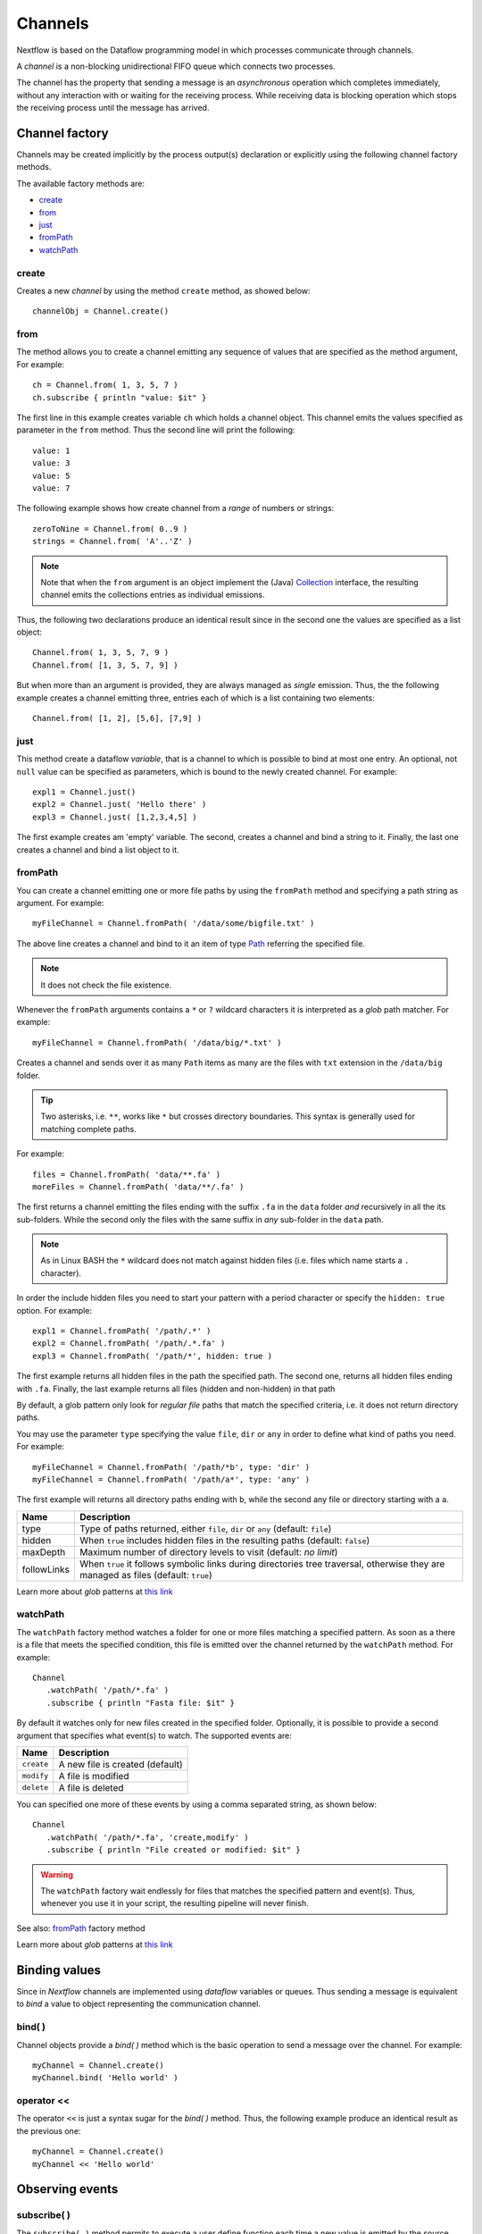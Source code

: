 .. _channel-page:

**********
Channels
**********

Nextflow is based on the Dataflow programming model in which processes communicate through channels.

A `channel` is a non-blocking unidirectional FIFO queue which connects two processes.

The channel has the property that sending a message is an `asynchronous` operation which completes immediately,
without any interaction with or waiting for the receiving process. While receiving data is blocking
operation which stops the receiving process until the message has arrived.



.. _channel-factory:

Channel factory
===============

Channels may be created implicitly by the process output(s) declaration or explicitly using the following channel
factory methods.

The available factory methods are:

* `create`_
* `from`_
* `just`_
* `fromPath`_
* `watchPath`_


.. _channel-create:

create
---------

Creates a new `channel` by using the method ``create`` method, as showed below::

    channelObj = Channel.create()


.. _channel-from:

from
-------

The method allows you to create a channel emitting any sequence of values that are specified as the method argument,
For example::

    ch = Channel.from( 1, 3, 5, 7 )
    ch.subscribe { println "value: $it" }

The first line in this example creates variable ``ch`` which holds a channel object. This channel emits the values
specified as parameter in the ``from`` method. Thus the second line will print the following::

    value: 1
    value: 3
    value: 5
    value: 7


The following example shows how create channel from a `range` of numbers or strings::

    zeroToNine = Channel.from( 0..9 )
    strings = Channel.from( 'A'..'Z' )



.. note:: Note that when the ``from`` argument is an object implement the (Java)
  `Collection <http://docs.oracle.com/javase/7/docs/api/java/util/Collection.html>`_ interface, the resulting channel
  emits the collections entries as individual emissions.

Thus, the following two declarations produce an identical result since in the second one the values are specified
as a list object::

    Channel.from( 1, 3, 5, 7, 9 )
    Channel.from( [1, 3, 5, 7, 9] )


But when more than an argument is provided, they are always managed as `single` emission. Thus, the the following example
creates a channel emitting three, entries each of which is a list containing two elements::

    Channel.from( [1, 2], [5,6], [7,9] )



.. _channel-just:

just
-------

This method create a dataflow `variable`, that is a channel to which is possible to bind at most one entry. An optional,
not ``null`` value can be specified as parameters, which is bound to the newly created channel. For example::


    expl1 = Channel.just()
    expl2 = Channel.just( 'Hello there' )
    expl3 = Channel.just( [1,2,3,4,5] )


The first example creates am 'empty' variable. The second, creates a channel and bind a string to it. Finally, the last one
creates a channel and bind a list object to it.

.. _channel-path:

fromPath
--------

You can create a channel emitting one or more file paths by using the ``fromPath`` method and specifying a path string
as argument. For example::

    myFileChannel = Channel.fromPath( '/data/some/bigfile.txt' )

The above line creates a channel and bind to it an item of type
`Path <http://docs.oracle.com/javase/7/docs/api/java/nio/file/Path.html>`_ referring the specified file.

.. note:: It does not check the file existence.

Whenever the ``fromPath`` arguments contains a ``*`` or ``?`` wildcard characters it is interpreted as a `glob` path matcher.
For example::

    myFileChannel = Channel.fromPath( '/data/big/*.txt' )


Creates a channel and sends over it as many ``Path`` items as many are the files with ``txt`` extension in the ``/data/big`` folder.

.. tip:: Two asterisks, i.e. ``**``, works like ``*`` but crosses directory boundaries.
  This syntax is generally used for matching complete paths.

For example::

    files = Channel.fromPath( 'data/**.fa' )
    moreFiles = Channel.fromPath( 'data/**/.fa' )

The first returns a channel emitting the files ending with the suffix ``.fa`` in the ``data`` folder `and` recursively
in all the  its sub-folders. While the second only the files with the same suffix in `any` sub-folder in the ``data`` path.

.. note:: As in Linux BASH the ``*`` wildcard does not match against hidden files (i.e. files which name starts a ``.`` character).

In order the include hidden files you need to start your pattern with a period character or specify the ``hidden: true`` option. For example::

    expl1 = Channel.fromPath( '/path/.*' )
    expl2 = Channel.fromPath( '/path/.*.fa' )
    expl3 = Channel.fromPath( '/path/*', hidden: true )


The first example returns all hidden files in the path the specified path. The second one, returns all hidden files
ending with ``.fa``. Finally, the last example returns all files (hidden and non-hidden) in that path

By default, a glob pattern only look for `regular file` paths that match the specified criteria, i.e. it does not return directory paths.

You may use the parameter ``type`` specifying the value ``file``, ``dir`` or ``any`` in order to define what kind of paths
you need. For example::

        myFileChannel = Channel.fromPath( '/path/*b', type: 'dir' )
        myFileChannel = Channel.fromPath( '/path/a*', type: 'any' )

The first example will returns all directory paths ending with ``b``, while the second any file or directory starting with a ``a``.


=============== ===================
Name            Description
=============== ===================
type            Type of paths returned, either ``file``, ``dir`` or ``any`` (default: ``file``)
hidden          When ``true`` includes hidden files in the resulting paths (default: ``false``)
maxDepth        Maximum number of directory levels to visit (default: `no limit`)
followLinks     When ``true`` it follows symbolic links during directories tree traversal, otherwise they are managed as files (default: ``true``)
=============== ===================


Learn more about `glob` patterns at `this link <http://docs.oracle.com/javase/tutorial/essential/io/fileOps.html#glob>`_

.. _channel-watch:

watchPath
-----------

The ``watchPath`` factory method watches a folder for one or more files matching a specified pattern. As soon as a
there is a file that meets the specified condition, this file is emitted over the channel returned by the ``watchPath`` method.
For example::

     Channel
        .watchPath( '/path/*.fa' )
        .subscribe { println "Fasta file: $it" }


By default it watches only for new files created in the specified folder. Optionally, it is possible to provide a
second argument that specifies what event(s) to watch. The supported events are:

=========== ================
Name        Description
=========== ================
``create``  A new file is created (default)
``modify``  A file is modified
``delete``  A file is deleted
=========== ================

You can specified one more of these events by using a comma separated string, as shown below::

     Channel
        .watchPath( '/path/*.fa', 'create,modify' )
        .subscribe { println "File created or modified: $it" }


.. warning:: The ``watchPath`` factory wait endlessly for files that matches the specified pattern and event(s).
  Thus, whenever you use it in your script, the resulting pipeline will never finish.

See also: `fromPath`_ factory method

Learn more about `glob` patterns at `this link <http://docs.oracle.com/javase/tutorial/essential/io/fileOps.html#glob>`_


Binding values
==============

Since in `Nextflow` channels are implemented using `dataflow` variables or queues. Thus sending a message
is equivalent to `bind` a value to object representing the communication channel.

bind( )
-------

Channel objects provide a `bind( )` method which is the basic operation to send a message over the channel.
For example::

    myChannel = Channel.create()
    myChannel.bind( 'Hello world' )


operator <<
-----------

The operator ``<<`` is just a syntax sugar for the `bind( )` method. Thus, the following example produce
an identical result as the previous one::

    myChannel = Channel.create()
    myChannel << 'Hello world'



Observing events
=================


.. _channel-subscribe:

subscribe( )
------------

The ``subscribe( )`` method permits to execute a user define function each time a new value is emitted by the source channel.

The emitted value is passed implicitly to the specified function. For example::

    // define a channel emitting three values
    source = Channel.from ( 'alpha', 'beta', 'delta' )

    // subscribe a function to the channel printing the emitted values
    source.subscribe {  println "Got: $it"  }

::

    Got: alpha
    Got: beta
    Got: delta


.. note:: Formally the user defined function is a ``Closure`` as defined by the Groovy programming language on which
  the `Nextflow` scripts are based on.

If needed the closure parameter can be defined explicitly, using a name other than ``it`` and, optionally,
specifying the expected value type, as showed in the following example::

    Channel
        .from( 'alpha', 'beta', 'lambda' )
        .subscribe { String str ->
            println "Got: ${str}; len: ${str.size()}"
         }

::

    Got: alpha; len: 5
    Got: beta; len: 4
    Got: lambda; len: 6

Read :ref:`script-closure` paragraph to learn more about `closure` feature.


onNext, onCompleted, and onError
--------------------------------

The ``subscribe()`` method may accept one or more of the following event handlers:

* ``onNext``: registers a function that is invoked whenever the channel emits a value.
  This is the same as using the ``subscribe( )`` with a `plain` closure as describe in the examples above.

* ``onComplete``: registers a function that is invoked after the `last` value is emitted by the channel.

* ``onError``: registers a function that it is invoked when an exception is raised while handling the
  ``onNext`` event. It will not make further calls to ``onNext`` or ``onComplete``.
  The ``onError`` method takes as its parameter the ``Throwable`` that caused the error.


For example::

    Channel
        .from( 1, 2, 3 )
        .subscribe onNext: { println it }, onComplete: { println 'Done.' }

::

    1
    2
    3
    Done.





.. Special messages
.. STOP
.. VOID




